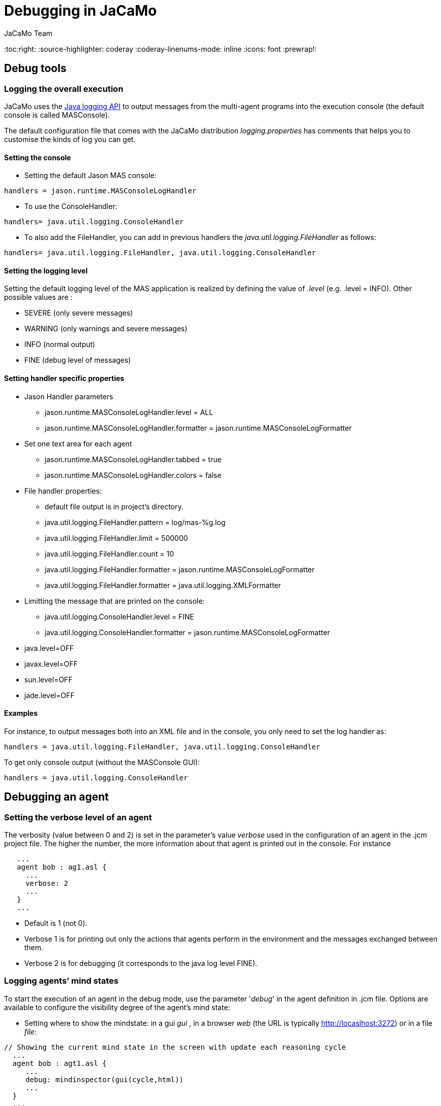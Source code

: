 = Debugging in JaCaMo
(for JaCaMo 0.6)
:author: JaCaMo Team
:date: June 2016
:toc:right:
:source-highlighter: coderay
:coderay-linenums-mode: inline
:icons: font
:prewrap!:

== Debug tools

=== Logging the overall execution
JaCaMo uses the http://java.sun.com/j2se/1.5.0/docs/guide/logging/overview.html[Java logging API] to output messages from the multi-agent programs into the execution console (the default console is called MASConsole).

The default configuration file that comes with the JaCaMo distribution _logging.properties_ has comments that
helps you to customise the kinds of log you can get.

==== Setting the console
*  Setting the default Jason MAS console:
----
handlers = jason.runtime.MASConsoleLogHandler
----
*  To use the ConsoleHandler:
----
handlers= java.util.logging.ConsoleHandler
----
*  To also add the FileHandler, you can add in previous handlers the _java.util.logging.FileHandler_ as follows: 
----
handlers= java.util.logging.FileHandler, java.util.logging.ConsoleHandler
----
==== Setting the logging level
Setting the default logging level of the MAS application is realized by defining the value of _.level_ (e.g. .level = INFO). Other possible values are : 

*  SEVERE (only severe messages)
*  WARNING (only warnings and severe messages)
*  INFO (normal output)
*  FINE (debug level of messages)

==== Setting handler specific properties
*  Jason Handler parameters
  **  jason.runtime.MASConsoleLogHandler.level = ALL
  **  jason.runtime.MASConsoleLogHandler.formatter = jason.runtime.MASConsoleLogFormatter
*  Set one text area for each agent
  **  jason.runtime.MASConsoleLogHandler.tabbed = true
  **  jason.runtime.MASConsoleLogHandler.colors = false
*  File handler properties:
  **  default file output is in project's directory.
  **  java.util.logging.FileHandler.pattern = log/mas-%g.log
  **  java.util.logging.FileHandler.limit = 500000
  **  java.util.logging.FileHandler.count = 10
  **  java.util.logging.FileHandler.formatter = jason.runtime.MASConsoleLogFormatter
  **  java.util.logging.FileHandler.formatter = java.util.logging.XMLFormatter
*  Limitting the message that are printed on the console:
  **  java.util.logging.ConsoleHandler.level = FINE
  **  java.util.logging.ConsoleHandler.formatter = jason.runtime.MASConsoleLogFormatter
*  java.level=OFF
*  javax.level=OFF
*  sun.level=OFF
*  jade.level=OFF

==== Examples 
For instance, to output messages both into an XML file and in the console, you only need to set the log handler as:
----
handlers = java.util.logging.FileHandler, java.util.logging.ConsoleHandler
----
To get only console output (without the MASConsole GUI):
----
handlers = java.util.logging.ConsoleHandler
----
== Debugging an agent

=== Setting the verbose level of an agent
The verbosity (value between 0 and 2) is set in the parameter's value _verbose_ used in the configuration of an agent in the .jcm project file. The higher the number, the more information about that agent is printed out in the console. For instance
---------------------------
   ...
   agent bob : ag1.asl {
     ...
     verbose: 2
     ...
   }
   ...
---------------------------
*  Default is 1 (not 0).
*  Verbose 1 is for printing out only the actions that agents perform in the environment and the messages exchanged between them.
*  Verbose 2 is for debugging (it corresponds to the java log level FINE).

=== Logging agents’ mind states
To start the execution of an agent in the debug mode, use the parameter '_debug_' in the agent definition in .jcm file.
Options are available to configure the visibility degree of the agent's mind state:

*  Setting where to show the mindstate: in a gui _gui_ , in a browser _web_ (the URL is typically http://locaslhost:3272) or in a file _file_:
---------------------------------------------
// Showing the current mind state in the screen with update each reasoning cycle
  ...
  agent bob : agt1.asl {
     ...
     debug: mindinspector(gui(cycle,html))
     ...
  }
  ...
---------------------------------------------
or
---------------------------------------------
// Showing the current mind state in the browser with update each reasoning cycle
  ...
  agent bob : agt1.asl {
     ...
     debug: mindinspector(web(cycle,html))
     ...
  }
  ...
---------------------------------------------
or
---------------------------------------------
// Showing the current mind state in a file with update each reasoning cycle
  ...
  agent bob : agt1.asl {
     ...
     debug: mindinspector(file(cycle,xml,log))
     ...
  }
  ...
---------------------------------------------
The last parameter is the name of the directory where files will be stored. Each file corresponds to a sample of the mind. They are XML files with suitable style sheets to be viewed in browsers.

*  Setting up the udpate frequency, use _cycle_ (for each cycle), a number (e.g. 2000) to have an update every 2000 milli-seconds, 
---------------------------------------------
// Showing the current mind state in the screen with update each reasoning cycle
  ...
  agent bob : agt1.asl {
     ...
     debug: mindinspector(gui(cycle,html))
     ...
  }
  ...
---------------------------------------------
*  Storing all the states in a kind of _history_, add a third argument:
----------------------------------------------------
  ...
  agent bob : agt1.asl {
     ...
     debug: mindinspector(gui(cycle,html,history))
     ...
  }
  ...
----------------------------------------------------

== Debugging the environment

=== Debugging artifacts in workspace
*  To start the execution of a workspace in a debug mode by displaying the observable properties of the artifacts executing in the workspace, use the parameter 'debug' in the workspace definition in .jcm file. This will display the content of artifact in a GUI and in the browser
(the URL is typically http://locaslhost:3273)
----------------------------------------------------
  ...
  workspace wsp1 {
     ...
     // starts a debug mode in this workspace for all the artifacts of wsp1
     debug
     ...
  }
  ...
----------------------------------------------------

== Debugging an organisation
*  To start the execution of a group or a scheme in a debug mode by displaying the observable properties of the artifacts executing in the workspace, use the parameter 'debug' in the group or scheme definition in .jcm file. This will create a GUI and also display the content of group or scheme in the browser
(the URL is typically http://locaslhost:3271)
----------------------------------------------------
  ...
  group g1 : g1group{
     ...
     // starts a debug mode in this group instance
     debug
     ...
  }
  scheme s1 : s1scheme {
     ...
     // starts a debug mode in this scheme instance
     debug
     ...
  }
  ...
----------------------------------------------------

link:documentation.adoc[Back to JaCaMo Documentation]
